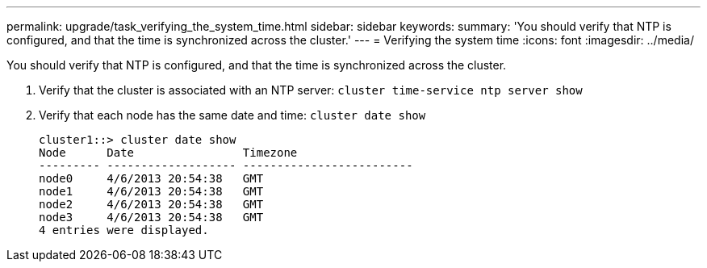 ---
permalink: upgrade/task_verifying_the_system_time.html
sidebar: sidebar
keywords: 
summary: 'You should verify that NTP is configured, and that the time is synchronized across the cluster.'
---
= Verifying the system time
:icons: font
:imagesdir: ../media/

[.lead]
You should verify that NTP is configured, and that the time is synchronized across the cluster.

. Verify that the cluster is associated with an NTP server: `cluster time-service ntp server show`
. Verify that each node has the same date and time: `cluster date show`
+
----
cluster1::> cluster date show
Node      Date                Timezone
--------- ------------------- -------------------------
node0     4/6/2013 20:54:38   GMT
node1     4/6/2013 20:54:38   GMT
node2     4/6/2013 20:54:38   GMT
node3     4/6/2013 20:54:38   GMT
4 entries were displayed.
----
